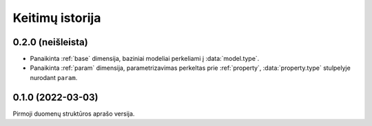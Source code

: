 .. default-role:: literal

.. _keitimai:

Keitimų istorija
################

0.2.0 (neišleista)
******************

- Panaikinta :ref:`base` dimensija, baziniai modeliai perkeliami į
  :data:`model.type`.

- Panaikinta :ref:`param` dimensija, parametrizavimas perkeltas prie
  :ref:`property`, :data:`property.type` stulpelyje nurodant `param`.


0.1.0 (2022-03-03)
******************

Pirmoji duomenų struktūros aprašo versija.
